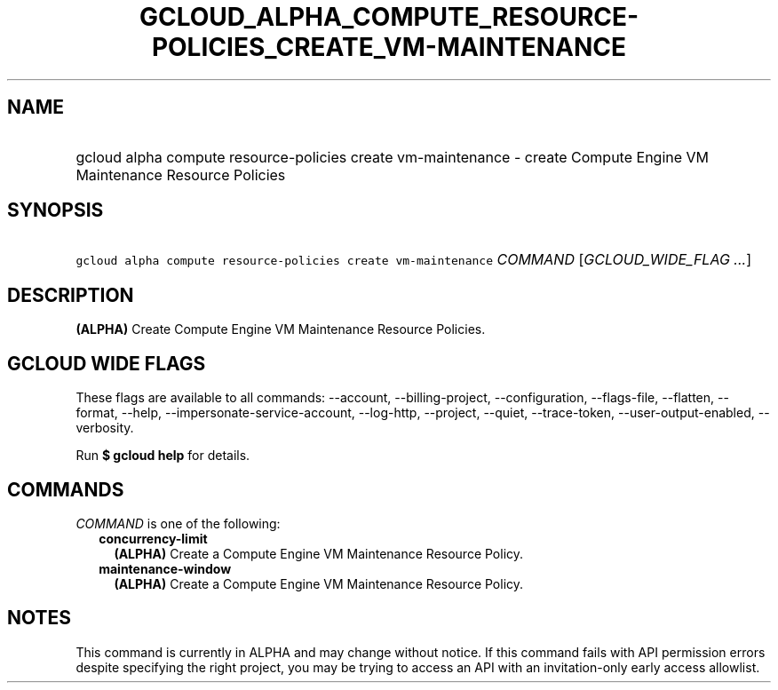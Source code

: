 
.TH "GCLOUD_ALPHA_COMPUTE_RESOURCE\-POLICIES_CREATE_VM\-MAINTENANCE" 1



.SH "NAME"
.HP
gcloud alpha compute resource\-policies create vm\-maintenance \- create Compute Engine VM Maintenance Resource Policies



.SH "SYNOPSIS"
.HP
\f5gcloud alpha compute resource\-policies create vm\-maintenance\fR \fICOMMAND\fR [\fIGCLOUD_WIDE_FLAG\ ...\fR]



.SH "DESCRIPTION"

\fB(ALPHA)\fR Create Compute Engine VM Maintenance Resource Policies.



.SH "GCLOUD WIDE FLAGS"

These flags are available to all commands: \-\-account, \-\-billing\-project,
\-\-configuration, \-\-flags\-file, \-\-flatten, \-\-format, \-\-help,
\-\-impersonate\-service\-account, \-\-log\-http, \-\-project, \-\-quiet,
\-\-trace\-token, \-\-user\-output\-enabled, \-\-verbosity.

Run \fB$ gcloud help\fR for details.



.SH "COMMANDS"

\f5\fICOMMAND\fR\fR is one of the following:

.RS 2m
.TP 2m
\fBconcurrency\-limit\fR
\fB(ALPHA)\fR Create a Compute Engine VM Maintenance Resource Policy.

.TP 2m
\fBmaintenance\-window\fR
\fB(ALPHA)\fR Create a Compute Engine VM Maintenance Resource Policy.


.RE
.sp

.SH "NOTES"

This command is currently in ALPHA and may change without notice. If this
command fails with API permission errors despite specifying the right project,
you may be trying to access an API with an invitation\-only early access
allowlist.


